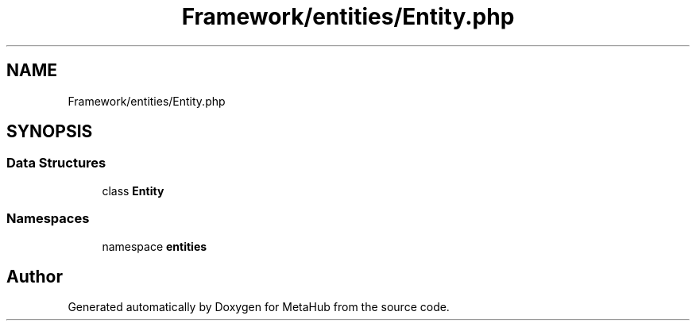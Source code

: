 .TH "Framework/entities/Entity.php" 3 "MetaHub" \" -*- nroff -*-
.ad l
.nh
.SH NAME
Framework/entities/Entity.php
.SH SYNOPSIS
.br
.PP
.SS "Data Structures"

.in +1c
.ti -1c
.RI "class \fBEntity\fP"
.br
.in -1c
.SS "Namespaces"

.in +1c
.ti -1c
.RI "namespace \fBentities\fP"
.br
.in -1c
.SH "Author"
.PP 
Generated automatically by Doxygen for MetaHub from the source code\&.
